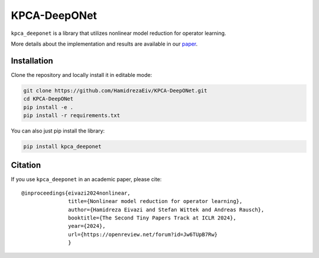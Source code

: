 ===============
KPCA-DeepONet
===============
``kpca_deeponet`` is a library that utilizes nonlinear model reduction for operator learning.

.. raw:: html

   <p align="justify">
   Operator learning provides methods to approximate mappings between infinite-dimensional function spaces. Deep operator networks (DeepONets) are a notable architecture in this field. Recently, an extension of DeepONet based on the combination of model reduction and neural networks, POD-DeepONet, has been able to outperform other architectures in terms of accuracy for several benchmark tests. In this contribution, we extend this idea towards nonlinear model order reduction by proposing an efficient framework that combines neural networks with kernel principal component analysis (KPCA) for operator learning. Our results demonstrate the superior performance of KPCA-DeepONet over POD-DeepONet.
   </p>

.. raw:: html

   <p align="center">
   <img src="examples/err_vs_d_1d.png" alt="Image 1" style="height:150px; margin-right:20px;">
   <img src="examples/err_vs_d_cavity.png" style="height:150px; margin-right:20px;">
   <img src="examples/err_vs_d_NS.png" alt="Image 3" style="height:150px;"><br>
   Comparison of the KPCA-DeepONet (orange) and POD-DeepONet (blue)
   </p>

More details about the implementation and results are available in our `paper <https://openreview.net/forum?id=Jw6TUpB7Rw>`_.

Installation
------------

Clone the repository and locally install it in editable mode:

.. code::

  git clone https://github.com/HamidrezaEiv/KPCA-DeepONet.git
  cd KPCA-DeepONet
  pip install -e .
  pip install -r requirements.txt

You can also just pip install the library:


.. code::
  
  pip install kpca_deeponet

Citation
--------

If you use ``kpca_deeponet`` in an academic paper, please cite::

   @inproceedings{eivazi2024nonlinear,
                  title={Nonlinear model reduction for operator learning},
                  author={Hamidreza Eivazi and Stefan Wittek and Andreas Rausch},
                  booktitle={The Second Tiny Papers Track at ICLR 2024},
                  year={2024},
                  url={https://openreview.net/forum?id=Jw6TUpB7Rw}
                  }